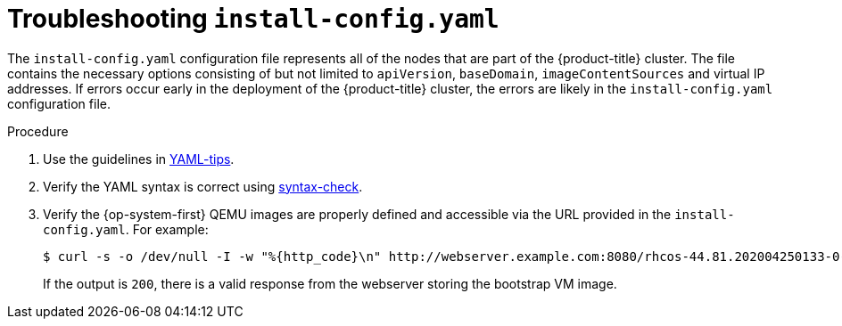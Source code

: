 // Module included in the following assemblies:
// //installing/installing_bare_metal_ipi/installing_bare_metal_ipi/ipi-install-troubleshooting.adoc

[id="ipi-install-troubleshooting-install-config_{context}"]

= Troubleshooting `install-config.yaml`

The `install-config.yaml` configuration file represents all of the nodes that are part of the {product-title} cluster. The file contains the necessary options consisting of but not limited to `apiVersion`, `baseDomain`, `imageContentSources` and virtual IP addresses. If errors occur early in the deployment of the {product-title} cluster, the errors are likely in the `install-config.yaml` configuration file.

.Procedure

. Use the guidelines in link:https://www.redhat.com/sysadmin/yaml-tips[YAML-tips].
. Verify the YAML syntax is correct using link:http://www.yamllint.com/[syntax-check].
. Verify the {op-system-first} QEMU images are properly defined and accessible via the URL provided in the `install-config.yaml`. For example:
+
[source,terminal]
----
$ curl -s -o /dev/null -I -w "%{http_code}\n" http://webserver.example.com:8080/rhcos-44.81.202004250133-0-qemu.x86_64.qcow2.gz?sha256=7d884b46ee54fe87bbc3893bf2aa99af3b2d31f2e19ab5529c60636fbd0f1ce7
----
+
If the output is `200`, there is a valid response from the webserver storing the bootstrap VM image.
